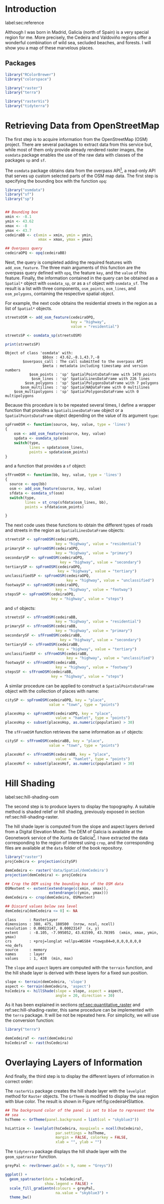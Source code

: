 #+PROPERTY: header-args :session *R* :tangle ../docs/R/osm.R :eval no-export
#+OPTIONS: ^:nil

#+begin_src R :exports none :tangle no
setwd('~/github/bookvis/')
#+end_src

* Introduction
label:sec:reference

Although I was born in Madrid, Galicia (north of Spain) is a very
special region for me. More precisely, the Cedeira and Valdoviño
regions offer a wonderful combination of wild sea, secluded beaches,
and forests. I will show you a map of these marvelous places.

** Packages

#+begin_src R :exports none  
##################################################################
## Initial configuration
##################################################################
## Clone or download the repository and set the working directory
## with setwd to the folder where the repository is located.
library("lattice")
library("ggplot2")
## latticeExtra must be loaded after ggplot2 to prevent masking of its
## `layer` function.
library("latticeExtra")

source("configLattice.R")
#+end_src

#+begin_src R
library("RColorBrewer")
library("colorspace")

library("raster")
library("terra")

library("rasterVis")
library("tidyterra")
#+end_src


* Retrieving Data from OpenStreetMap
#+begin_src R :exports none
##################################################################
## Retrieving data from OpenStreetMap
##################################################################
#+end_src

The first step is to acquire information from the OpenStreetMap (OSM)
project. There are several packages to extract data from this service
but, while most of them only provide already rendered raster images,
the =osmdata= package enables the use of the raw data with
classes of the packages =sp= and =sf=.

The =osmdata= package obtains data from the overpass API[fn:2], a
read-only API that serves up custom selected parts of the OSM map
data. The first step is specifying the bounding box with the function
=opq=:

#+INDEX: Data!OpenStreetMap
#+INDEX: Packages!osmdata@\texttt{osmdata}

#+begin_src R
library("osmdata")
library("sf")
library("sp")


## Bounding box
xmin <- -8.1
ymin <- 43.62
xmax <- -8
ymax <- 43.7 
cedeiraBB <- c(xmin = xmin, ymin = ymin,
               xmax = xmax, ymax = ymax) 

## Overpass query
cedeiraOPQ <- opq(cedeiraBB)
#+end_src

Next, the query is completed adding the required features with
=add_osm_feature=. The three main arguments of this function are the
overpass query defined with =opq=, the feature =key=, and the =value=
of this feature. Finally, the information contained in the query can
be obtained as a =Spatial*= object with =osmdata_sp=, or as a =sf=
object with =osmdata_sf=. The result is a list with three components,
=osm_points=, =osm_lines=, and =osm_polygons=, containing the
respective spatial object. 

For example, the next code obtains the residential streets in the
region as a list of =Spatial*= objects.

#+begin_src R :results output :exports both
streetsOSM <- add_osm_feature(cedeiraOPQ,
                              key = "highway",
                              value = "residential")

streetsSP <- osmdata_sp(streetsOSM)

print(streetsSP)
#+end_src

#+RESULTS[d459f4bbe11478d2e301df7172c4154d2b6cf2cf]:
: Object of class 'osmdata' with:
:                  $bbox : 43.62,-8.1,43.7,-8
:         $overpass_call : The call submitted to the overpass API
:                  $meta : metadata including timestamp and version numbers
:            $osm_points : 'sp' SpatialPointsDataFrame with 1470 points
:             $osm_lines : 'sp' SpatialLinesDataFrame with 226 lines
:          $osm_polygons : 'sp' SpatialPolygonsDataFrame with 7 polygons
:        $osm_multilines : 'sp' SpatialNADataFrame with 0 multilines
:     $osm_multipolygons : 'sp' SpatialPolygonsDataFrame with 0 multipolygons


Because this procedure is to be repeated several times, I define a
wrapper function that provides a =SpatialLinesDataFrame= object or a
=SpatialPointsDataFrame= object depending on the value of its argument
=type=:
#+begin_src R
spFromOSM <- function(source, key, value, type = 'lines')
{
    osm <- add_osm_feature(source, key, value)
    spdata <- osmdata_sp(osm)
    switch(type,
           lines = spdata$osm_lines,
           points = spdata$osm_points)
}
#+end_src  
and a function that provides a =sf= object:
#+begin_src R
sfFromOSM <- function(bb, key, value, type = 'lines')
{
  source <- opq(bb)
  osm <- add_osm_feature(source, key, value)
  sfdata <- osmdata_sf(osm)
  switch(type,
         lines = st_crop(sfdata$osm_lines, bb),
         points = sfdata$osm_points)
  
}
#+end_src  

The next code uses these functions to obtain the different types of
roads and streets in the region as =SpatialLinesDataFrame= objects:
#+begin_src R 
streetsSP <- spFromOSM(cedeiraOPQ,
                       key = "highway", value = "residential")
primarySP <- spFromOSM(cedeiraOPQ,
                       key = "highway", value = "primary")
secondarySP <- spFromOSM(cedeiraOPQ,
                         key = "highway", value = "secondary")
tertiarySP <- spFromOSM(cedeiraOPQ,
                        key = "highway", value = "tertiary")
unclassifiedSP <- spFromOSM(cedeiraOPQ,
                            key = "highway", value = "unclassified")
footwaySP <- spFromOSM(cedeiraOPQ,
                       key = "highway", value = "footway")
stepsSP <- spFromOSM(cedeiraOPQ,
                     key = "highway", value = "steps")
#+end_src  
and =sf= objects:
#+begin_src R 
streetsSF <- sfFromOSM(cedeiraBB,
                       key = "highway", value = "residential")
primarySF <- sfFromOSM(cedeiraBB,
                       key = "highway", value = "primary")
secondarySF <- sfFromOSM(cedeiraBB,
                         key = "highway", value = "secondary")
tertiarySF <- sfFromOSM(cedeiraBB,
                        key = "highway", value = "tertiary")
unclassifiedSF <- sfFromOSM(cedeiraBB,
                            key = "highway", value = "unclassified")
footwaySF <- sfFromOSM(cedeiraBB,
                       key = "highway", value = "footway")
stepsSF <- sfFromOSM(cedeiraBB,
                     key = "highway", value = "steps")
#+end_src  

A similar procedure can be applied to construct a =SpatialPointsDataFrame=
object with the collection of places with name:
#+begin_src R 
citySP <- spFromOSM(cedeiraOPQ, key = "place",
                    value = "town", type = "points")

placesHsp <- spFromOSM(cedeiraOPQ, key = "place",
                       value = "hamlet", type = "points")
placesHsp <- subset(placesHsp, as.numeric(population) > 30)
#+end_src  
The =sfFromOSM= function retrieves the same information as =sf= objects:
#+begin_src R 
citySF <- sfFromOSM(cedeiraBB, key = "place",
                    value = "town", type = "points")

placesHsf <- sfFromOSM(cedeiraBB, key = "place",
                       value = "hamlet", type = "points")
placesHsf <- subset(placesHsf, as.numeric(population) > 30)
#+end_src  

* Hill Shading
label:sec:hill-shading-osm
#+begin_src R :exports none
##################################################################
## Hill Shading
##################################################################
#+end_src

#+INDEX: Subjects!Hill shading

The second step is to produce layers to display the topography. A
suitable method is shaded relief or hill shading, previously exposed
in section ref:sec:hill-shading-raster.

The hill shade layer is computed from the slope and aspect layers
derived from a Digital Elevation Model. The DEM of Galicia is
available at the Geonetwork service of the Xunta de Galicia[fn:1]. I
have extracted the data corresponding to the region of interest using
=crop=, and the corresponding files are available at the =data= folder
of the book repository.

#+INDEX: Packages!raster@\texttt{raster}
#+INDEX: Packages!raster@\texttt{terra}
#+INDEX: Data!Geonetwork

#+begin_src R
library("raster")
projCedeira <- projection(citySP)

demCedeira <- raster('data/Spatial/demCedeira')
projection(demCedeira) <- projCedeira

## Crop the DEM using the bounding box of the OSM data
OSMextent <- extent(extendrange(c(xmin, xmax)),
                    extendrange(c(ymin, ymax)))
demCedeira <- crop(demCedeira, OSMextent)

## Discard values below sea level
demCedeira[demCedeira <= 0] <- NA
#+end_src

#+begin_src R :results output :exports none :tangle no
print(demCedeira)
#+end_src
#+RESULTS[cbcca86914b4778f755b427e1be3ef8f0a6c3628]:
: class      : RasterLayer 
: dimensions : 380, 475, 180500  (nrow, ncol, ncell)
: resolution : 0.00023147, 0.00023147  (x, y)
: extent     : -8.105, -7.995052, 43.61599, 43.70395  (xmin, xmax, ymin, ymax)
: crs        : +proj=longlat +ellps=WGS84 +towgs84=0,0,0,0,0,0,0 +no_defs 
: source     : memory
: names      : layer 
: values     : 1, 438  (min, max)

The =slope= and =aspect= layers are computed with the =terrain=
function, and the hill shade layer is derived with these layers for a
fixed sun position. 

#+begin_src R 
slope <- terrain(demCedeira, 'slope')
aspect <- terrain(demCedeira, 'aspect')
hsCedeira <- hillShade(slope = slope, aspect = aspect,
                       angle = 20, direction = 30)
#+end_src

As it has been explained in sections [[ref:sec:quantitative_raster]] and ref:sec:hill-shading-raster, this same procedure can be implemented with the =terra= package. It will be not be repeated here. For simplicity, we will use the conversion function:
#+begin_src R
library("terra")

demCedeiraT <- rast(demCedeira)
hsCedeiraT <- rast(hsCedeira)
#+end_src

* Overlaying Layers of Information
#+begin_src R :exports none
##################################################################
## Overlaying layers of information
##################################################################
#+end_src
And finally, the third step is to display the different layers of
information in correct order:

#+INDEX: Packages!rasterVis@\texttt{rasterVis}
#+INDEX: Packages!tidyterra@\texttt{tidyterra}  
#+INDEX: Packages!sp@\texttt{sp}  
#+INDEX: Packages!sf@\texttt{sf}  
#+INDEX: Packages!latticeExtra@\texttt{latticeExtra}  
#+INDEX: Packages!ggplot2@\texttt{ggplot2}  
#+INDEX: Packages!RColorBrewer@\texttt{RColorBrewer}  

The =rasterVis= package creates the hill shade layer with the
=levelplot= method for =Raster= objects. The =GrTheme= is modified to
display the sea region with blue color. The result is shown in Figure
ref:fig:cedeiraHSlattice.

#+begin_src R
## The background color of the panel is set to blue to represent the
## sea
hsTheme <- GrTheme(panel.background = list(col = "skyblue3"))

hsLattice <- levelplot(hsCedeira, maxpixels = ncell(hsCedeira),
                       par.settings = hsTheme,
                       margin = FALSE, colorkey = FALSE,
                       xlab = "", ylab = "")
#+end_src

#+RESULTS:


#+begin_src R :results output graphics file :exports results :tangle no :file figs/Spatial/cedeiraHSlattice.pdf
print(hsLattice)
#+end_src

The =tidyterra= package displays the hill shade layer with the
=geom_spatraster= function.

#+begin_src R
greyPal <- rev(brewer.pal(n = 9, name = "Greys"))

ggplot() +
  geom_spatraster(data = hsCedeiraT,
                  show.legend = FALSE) +
  scale_fill_gradientn(colours = greyPal,
                       na.value = "skyblue3") +
  theme_bw()
#+end_src
However, this layer cannot be combined with the next graphics layer
(the DEM layer) because both define the colour scale. This problem can
be solved thanks to the =fill= argument of the =geom_spatraster=
function: when we pass a vector of colours to this argument, the
function will create a layer without mapping to the colour scale of
the graphic. Therefore, we have to build the scale of this layer. The
result is shown in Figure ref:fig:cedeiraHSggplot.

#+begin_src R
## Build a vector of greys based on the Color Brewer pal
greyRamp <- colorRampPalette(greyPal)
greys <- greyRamp(255) ##255 colors, 0 to 254

## Classify the values of the raster in 255 classes
idx <- classify(hsCedeiraT, 255, ## 255 cuts
                include.lowest = TRUE) 
idx <- as.vector(idx)
## Map these classes to the vector of colors
palGreys <- greys[idx + 1] ## 1:255 for indexing

hsGGplot <- geom_spatraster(data = hsCedeiraT,
                  fill = palGreys,
                  ## Plot every cell of the raster
                  maxcell = Inf)
#+end_src

#+begin_src R :results output graphics file :exports results :tangle no :file figs/Spatial/cedeiraHSggplot.pdf
print(ggplot() + hsGGplot)
#+end_src

#+caption: Local topography of Cedeira (Galicia, Spain) displayed with the hill shading technique. label:fig:cedeiraHS
#+begin_figure
#+attr_latex: :options {0.4\textheight}
#+CAPTION: =lattice= version. label:fig:cedeiraHSlattice
#+begin_subfigure
#+attr_latex: :height 0.4\textheight
#+RESULTS:
[[file:figs/Spatial/cedeiraHSlattice.pdf]]
#+end_subfigure
#+attr_latex: :options {0.4\textheight}
#+CAPTION: =ggplot2= version. label:fig:cedeiraHSggplot
#+begin_subfigure
#+attr_latex: :height 0.4\textheight
#+RESULTS:
file:figs/Spatial/cedeiraHSggplot.pdf
#+end_subfigure
#+end_figure

The DEM raster is printed with terrain colors and semitransparency over the hill shade layer. The =lattice= version is shown in Figure ref:fig:cedeiraDEMlattice and the =ggplot2= version in Figure ref:fig:cedeiraDEMggplot.

#+INDEX: Packages!colorspace@\texttt{colorspace}  

#+begin_src R
## DEM with terrain colors and semitransparency
terrainPal <- terrain_hcl(n = 15)
#+end_src


#+begin_src R
## Lattice version
terrainTheme <- rasterTheme(region = terrainPal, 
                            regions = list(alpha = 0.6))

demLattice <- levelplot(demCedeira, maxpixels = ncell(demCedeira),
                        par.settings = terrainTheme,
                        margin = FALSE, colorkey = FALSE)
#+end_src

#+RESULTS:

#+begin_src R :results output graphics file :exports results :file figs/Spatial/cedeiraDEMlattice.pdf
print(demLattice)
#+end_src

#+begin_src R
## ggplot version
demGGplot <- geom_spatraster(data = demCedeiraT,
                             alpha = 0.6,
                             show.legend = FALSE)
terrainScale <- scale_fill_gradientn(colours = terrainPal,
                                     na.value = "skyblue3")
#+end_src

#+RESULTS:

#+begin_src R :results output graphics file :exports results :file figs/Spatial/cedeiraDEMggplot.pdf
print(ggplot() + demGGplot + terrainScale)
#+end_src

#+CAPTION: Local topography of Cedeira (Galicia, Spain). label:fig:cedeiraDEM
#+begin_figure
#+CAPTION: =lattice= version. label:fig:cedeiraDEMlattice
#+attr_latex: :options {0.4\textheight}
#+begin_subfigure
#+attr_latex: :height 0.4\textheight
#+RESULTS:
[[file:figs/Spatial/cedeiraDEMlattice.pdf]]
#+end_subfigure
#+attr_latex: :options {0.4\textheight}
#+CAPTION: =ggplot2= version. label:fig:cedeiraDEMggplot
#+begin_subfigure
#+attr_latex: :height 0.4\textheight
#+RESULTS:
file:figs/Spatial/cedeiraDEMggplot.pdf
#+end_subfigure
#+end_figure

The roads are displayed with auxiliary functions (=sp.road= and =sf_road=) that produces a colored line over a thicker black line, and the town and villages and their names are displayed with the auxiliary functions =sp.places= and =sf_places=.

#+begin_src R
## Auxiliary function to display the roads.

## A thicker black line in the background and a
## thinner one with an appropiate color.

## sp version
sp.road <- function(line, lwd = 6, blwd = 7,
                    col = "indianred1", bcol = "black") {
  sp.lines(line, lwd = blwd, col = bcol)
  sp.lines(line, lwd = lwd, col = col)
}

## sf version
sf_road <- function(line, lwd = 1, blwd = 1.1,
                    col = "indianred1", bcol = "black") {
  list(
    geom_sf(data = line, linewidth = blwd, col = bcol), 
    geom_sf(data = line, linewidth = lwd, col = col)
  )
}
#+end_src

#+begin_src R
##Auxiliary function to display the towns and villages. 

## sp version
sp.places <- function(places, point.size= 0.4, text.size = 0.8) {
  sp.points(places, pch = 19, col = "black",
            cex = point.size, alpha = 0.8)
  sp.text(coordinates(places), places$name,
          pos = 3,
          fontfamily = "Palatino", 
          cex = text.size, col = "black")
}

## sf version
sf_places <- function(places, text_size, point_size, vjust = -1)
{
  list(
    geom_sf(data = places, size = point_size), 
    geom_sf_text(aes(label = name), data = places,
                 size = text_size, vjust = vjust)
  )
}
#+end_src

The final figure is produced superimposing the layers of =sp= objects
with the =+.trellis= mechanism of the =latticeExtra= package (Figure
[[ref:fig:cedeiraOSMlattice]]):

#+begin_src R :results output graphics file :exports both :file figs/Spatial/cedeiraOSMlattice.pdf
## Hill shade and DEM overlaid
hsLattice +
  demLattice +
  ## Roads and places
  layer({
    ## Street and roads
    sp.road(streetsSP, lwd = 1, blwd = 1, col = "white")
    sp.road(unclassifiedSP, lwd = 2, blwd = 2, col = "white")
    sp.road(footwaySP, lwd = 2, blwd = 2, col = "white")
    sp.road(stepsSP, lwd = 2, blwd = 2, col = "white")
    sp.road(tertiarySP, lwd = 4, blwd = 4, col = "palegreen")
    sp.road(secondarySP, lwd = 6, blwd = 6, col = "midnightblue")
    sp.road(primarySP, lwd = 7, blwd = 8, col = "indianred1")
    ## Places except Cedeira town
    sp.places(placesHsp, point.size = 0.4, text.size = 0.8)
    ## Cedeira town
    sp.places(citySP, point.size = 1.2, text.size = 1.5)
  })
#+end_src

or superimposing the layers of =sf= objects with the =+.gg= mechanism
of =ggplot2= (Figure ref:fig:cedeiraOSMggplot):
#+begin_src R :results output graphics file :exports both :file figs/Spatial/cedeiraOSMggplot.pdf
ggplot() +
  hsGGplot +
  demGGplot + terrainScale +
  ## Street and roads
  sf_road(streetsSF, lwd = .4, blwd = .5, col = "white") +
  sf_road(unclassifiedSF, lwd = .4, blwd = .5, col = "white") +
  sf_road(footwaySF, lwd = .4, blwd = .5, col = "white") +
  sf_road(stepsSF, lwd = .4, blwd = .5, col = "white") +
  sf_road(tertiarySF, lwd = .8, blwd = .9, col = "palegreen") +
  sf_road(secondarySF, lwd = .9, blwd = 1, col = "midnightblue") +
  sf_road(primarySF, lwd = 1.1, blwd = 1.2, col = "indianred1") +
  ## Places
  sf_places(placesHsf, point_size = 1, text_size = 3) +
  sf_places(citySF, point_size = 3, text_size = 5) +
  theme_bw() + xlab("") + ylab("")
#+end_src

#+CAPTION: Main roads near Cedeira, Galicia. Local topography is displayed with the hill shading technique. Some places are highlighted. label:fig:cedeiraOSM
#+begin_figure
#+CAPTION: =lattice= version label:fig:cedeiraOSMlattice
#+attr_latex: :options {0.4\textwidth}
#+begin_subfigure
#+attr_latex: :width 0.4\textheight 
#+RESULTS:
[[file:figs/Spatial/cedeiraOSMlattice.pdf]]
#+end_subfigure

#+CAPTION: =ggplot2= version label:fig:cedeiraOSMggplot
#+attr_latex: :options {0.4\textwidth}
#+begin_subfigure
#+attr_latex: :width 0.4\textheight 
#+RESULTS:
[[file:figs/Spatial/cedeiraOSMggplot.pdf]]
#+end_subfigure
#+end_figure

* Footnotes

[fn:2] http://www.overpass-api.de/

[fn:1] http://xeocatalogo.xunta.es/geonetwork/srv/gl/main.home

* COMMENT Local Variables
Local Variables:
ispell-local-dictionary: "british"
End:
